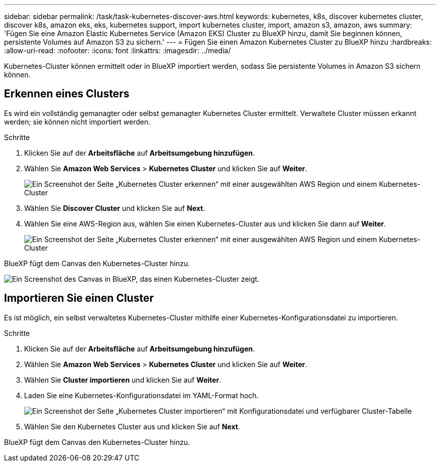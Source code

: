 ---
sidebar: sidebar 
permalink: /task/task-kubernetes-discover-aws.html 
keywords: kubernetes, k8s, discover kubernetes cluster, discover k8s, amazon eks, eks, kubernetes support, import kubernetes cluster, import, amazon s3, amazon, aws 
summary: 'Fügen Sie eine Amazon Elastic Kubernetes Service (Amazon EKS) Cluster zu BlueXP hinzu, damit Sie beginnen können, persistente Volumes auf Amazon S3 zu sichern.' 
---
= Fügen Sie einen Amazon Kubernetes Cluster zu BlueXP hinzu
:hardbreaks:
:allow-uri-read: 
:nofooter: 
:icons: font
:linkattrs: 
:imagesdir: ../media/


[role="lead"]
Kubernetes-Cluster können ermittelt oder in BlueXP importiert werden, sodass Sie persistente Volumes in Amazon S3 sichern können.



== Erkennen eines Clusters

Es wird ein vollständig gemanagter oder selbst gemanagter Kubernetes Cluster ermittelt. Verwaltete Cluster müssen erkannt werden; sie können nicht importiert werden.

.Schritte
. Klicken Sie auf der *Arbeitsfläche* auf *Arbeitsumgebung hinzufügen*.
. Wählen Sie *Amazon Web Services* > *Kubernetes Cluster* und klicken Sie auf *Weiter*.
+
image:screenshot-discover-kubernetes-aws-1.png["Ein Screenshot der Seite „Kubernetes Cluster erkennen“ mit einer ausgewählten AWS Region und einem Kubernetes-Cluster"]

. Wählen Sie *Discover Cluster* und klicken Sie auf *Next*.
. Wählen Sie eine AWS-Region aus, wählen Sie einen Kubernetes-Cluster aus und klicken Sie dann auf *Weiter*.
+
image:screenshot-discover-kubernetes-aws-2.png["Ein Screenshot der Seite „Kubernetes Cluster erkennen“ mit einer ausgewählten AWS Region und einem Kubernetes-Cluster"]



BlueXP fügt dem Canvas den Kubernetes-Cluster hinzu.

image:screenshot-kubernetes-canvas.png["Ein Screenshot des Canvas in BlueXP, das einen Kubernetes-Cluster zeigt."]



== Importieren Sie einen Cluster

Es ist möglich, ein selbst verwaltetes Kubernetes-Cluster mithilfe einer Kubernetes-Konfigurationsdatei zu importieren.

.Schritte
. Klicken Sie auf der *Arbeitsfläche* auf *Arbeitsumgebung hinzufügen*.
. Wählen Sie *Amazon Web Services* > *Kubernetes Cluster* und klicken Sie auf *Weiter*.
. Wählen Sie *Cluster importieren* und klicken Sie auf *Weiter*.
. Laden Sie eine Kubernetes-Konfigurationsdatei im YAML-Format hoch.
+
image:screenshot-k8s-aks-import-1.png["Ein Screenshot der Seite „Kubernetes Cluster importieren“ mit Konfigurationsdatei und verfügbarer Cluster-Tabelle"]

. Wählen Sie den Kubernetes Cluster aus und klicken Sie auf *Next*.


BlueXP fügt dem Canvas den Kubernetes-Cluster hinzu.
